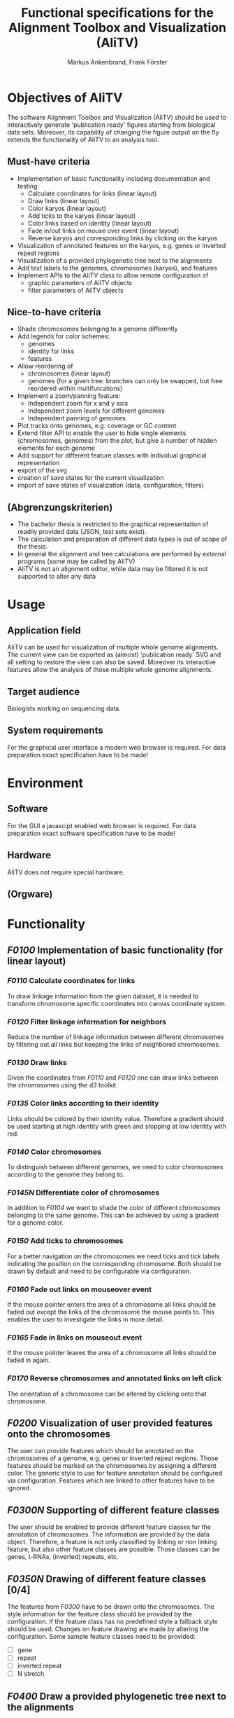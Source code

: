 #+AUTHOR: Markus Ankenbrand, Frank Förster
#+TITLE: Functional specifications for the Alignment Toolbox and Visualization (AliTV)
#+DESCRIPTION: This file contains the functional specification of the AliTV
#+EMAIL: markus.ankenbrand@uni-wuerzburg.de, frank.foerster@biozentrum.uni-wuerzburg.de

#+LATEX_CLASS: scrartcl
#+LATEX_CLASS_OPTIONS: [a4paper,english]
#+LATEX_HEADER: \usepackage[T1]{fontenc}
#+LATEX_HEADER: \usepackage[utf8]{inputenc}

#+TODO: TODO(t!) INPG(i@/!) TEST(n@/!) TESTFAIL(f@/!) TESTPASS(p@/!) | DONE(d!) REJC(c@)


* Objectives of AliTV
  The software Alignment Toolbox and Visualization (AliTV) should be
  used to interactively generate 'publication ready' figures starting
  from biological data sets. Moreover, its capability of changing the
  figure output on the fly extends the functionality of AliTV to an
  analysis tool.
** Must-have criteria
   - Implementation of basic functionality including documentation and testing
     - Calculate coordinates for links (linear layout)
     - Draw links (linear layout)
     - Color karyos (linear layout)
     - Add ticks to the karyos (linear layout)
     - Color links based on identity (linear layout)
     - Fade in/out links on mouse over event (linear layout)
     - Reverse karyos and corresponding links by clicking on the karyos
   - Visualization of annotated features on the karyos, e.g. genes or
     inverted repeat regions
   - Visualization of a provided phylogenetic tree next to the alignments
   - Add text labels to the genomes, chromosomes (karyos), and features
   - Implement APIs to the AliTV class to allow remote configuration of
     - graphic parameters of AliTV objects
     - filter parameters of AliTV objects
** Nice-to-have criteria
   - Shade chromosomes belonging to a genome differently
   - Add legends for color schemes:
     - genomes
     - identity for links
     - features
   - Allow reordering of
     - chromosomes (linear layout)
     - genomes (for a given tree: branches can only be swapped, but
       free reordered within multifurcations)
   - Implement a zoom/panning feature:
     - Independent zoom for x and y axis
     - Independent zoom levels for different genomes
     - Independent panning of genomes
   - Plot tracks onto genomes, e.g. coverage or GC content
   - Extend filter API to enable the user to hide single elements
     (chromosomes, genomes) from the plot, but give a number of hidden
     elements for each genome
   - Add support for different feature classes with individual
     graphical representation
   - export of the svg
   - creation of save states for the current visualization
   - import of save states of visualization (data, configuration,
     filters)
** (Abgrenzungskriterien)
   - The bachelor thesis is restricted to the graphical representation of readily provided data (JSON, test sets exist).
   - The calculation and preparation of different data types is out of scope of the thesis.
   - In general the alignment and tree calculations are performed by external programs (some may be called by AliTV)
   - AliTV is not an alignment editor, while data may be filtered it is not supported to alter any data
* Usage
** Application field
   AliTV can be used for visualization of multiple whole genome
   alignments. The current view can be exported as (almost)
   'publication ready' SVG and all setting to restore the view can
   also be saved. Moreover its interactive features allow the
   analysis of those multiple whole genome alignments.
** Target audience
   Biologists working on sequencing data.
** System requirements
   For the graphical user interface a modern web browser is
   required. For data preparation exact specification have to be made!
* Environment
** Software
   For the GUI a javascipt enabled web browser is required. For data
   preparation exact software specification have to be made!
** Hardware
   AliTV does not require special hardware.
** (Orgware)
* Functionality
** /F0100/ Implementation of basic functionality (for linear layout)
*** /F0110/ Calculate coordinates for links
    To draw linkage information from the given dataset, it is needed
    to transform chromosome specific coordinates into canvas
    coordinate system.
*** /F0120/ Filter linkage information for neighbors
    Reduce the number of linkage information between different
    chromosomes by filtering out all links but keeping the links of
    neighbored chromosomes.
*** /F0130/ Draw links
    Given the coordinates from /F0110/ and /F0120/ one can draw links between the
    chromosomes using the d3 toolkit.
*** /F0135/ Color links according to their identity
    Links should be colored by their identity value. Therefore a
    gradient should be used starting at high identity with green and
    stopping at low identity with red.
*** /F0140/ Color chromosomes
    To distinguish between different genomes, we need to color
    chromosomes according to the genome they belong to.
*** /F0145N/ Differentiate color of chromosomes
    In addition to /F0104/ we want to shade the color of different
    chromosomes belonging to the same genome. This can be achieved by
    using a gradient for a genome color.
*** /F0150/ Add ticks to chromosomes
    For a better navigation on the chromosomes we need ticks and tick
    labels indicating the position on the corresponding
    chromosome. Both should be drawn by default and need to be
    configurable via configuration.
*** /F0160/ Fade out links on mouseover event
    If the mouse pointer enters the area of a chromosome all links
    should be faded out except the links of the chromosome the mouse
    points to. This enables the user to investigate the links in more
    detail.
*** /F0165/ Fade in links on mouseout event
    If the mouse pointer leaves the area of a chromosome all links
    should be faded in again.
*** /F0170/ Reverse chromosomes and annotated links on left click
    The orientation of a chromosome can be altered by clicking onto
    that chromosome.
** /F0200/ Visualization of user provided features onto the chromosomes
   The user can provide features which should be annotated on the
   chromosomes of a genome, e.g. genes or inverted repeat
   regions. Those features should be marked on the chromosomes by
   assigning a different color. The generic style to use for feature
   annotation should be configured via configuration. Features which
   are linked to other features have to be ignored.
** /F0300N/ Supporting of different feature classes
   The user should be enabled to provide different feature classes for
   the annotation of chromosomes. The information are provided by the
   data object. Therefore, a feature is not only classified by linking
   or non linking feature, but also other feature classes are
   possible. Those classes can be genes, t-RNAs, (inverted) repeats,
   etc.
** /F0350N/ Drawing of different feature classes [0/4]
   The features from /F0300/ have to be drawn onto the
   chromosomes. The style information for the feature class should be
   provided by the configuration. If the feature class has no
   predefined style a fallback style should be used. Changes on
   feature drawing are made by altering the configuration. Some sample
   feature classes need to be provided:
    - [ ] gene
    - [ ] repeat
    - [ ] inverted repeat
    - [ ] N stretch
** /F0400/ Draw a provided phylogenetic tree next to the alignments
   If the user provides a phylogenetic tree other than a
   multifurcation, the tree should be drawn next to the alignment. The
   exact position (left or right) of the tree should be given by the
   configuration. There it should be also possible to switch off the
   tree drawing.
** /F0500N/ Allow reordering of genomes (linear layout)
   The order of genomes should be alterable by drag and drop
   vertically. If a non multifurcation tree is provided only swapping
   meaning rotating at branch points is allowed to keep the
   information of the tree. The tree information need to be adjusted
   accordingly. If the tree is not displayed, it is treated as a
   multifurcation tree. If later the tree drawing is enabled
   again. Genome ordering has to be reset back to the order provided
   by the tree.
** /F0550N/ Allow reordering of chromosomes (linear layout)
   Chromosomes can be reordered by using drag and drop horizontally.
** /F0600/ Text labels for the genomes, chromosomes, and features
   The labels for genomes and chromosomes should be drawn next to the
   specific element by default. For features (non linking) the labels
   are switched off by default. For all three elements drawing or non
   drawing should be configurable by the configuration.
** /F0650N/ Support text labels on or off for feature classes
   If other feature classes are supported one need to be able to
   switch on or off the drawing of the individual feature class using
   the configuration.
** /F0700/ API for remote control of graphical parameters [0/7]
   Implement an API for the following graphical parameters
   - [ ] Spacer between chromosomes
   - [ ] Spacer between genomes
   - [ ] Height of chromosome rectangles
   - [ ] Size of the canvas
   - [ ] Tick frequency
   - [ ] Tick labeling frequency
   - [ ] Tree drawing on/off
** /F0750/ API for remote control of filter parameters [0/6]
   Implement an API for the following filter parameters
   - [ ] filter threshold for minimum link identity
   - [ ] filter threshold for maximum link identity
   - [ ] filter threshold for minimum link length
   - [ ] filter threshold for maximum link length
   - [ ] skip chromosomes without linkage information
   - [ ] skip chromosomes without visible linkage information
** /F0800/ Extend API to hide specific elements [0/6]
   Extend the API to allow hide specific elements from the plot. This
   can be done for:
   - [ ] whole genomes
   - [ ] whole chromosomes
   - [ ] but also specific links.
   Additionally counters should be displayed indicating how many
   genomes are hidden, how many chromosomes of a genome are hidden and
   how many links of a chromosome are hidden. All levels need a API
   call to reset the hidden state to visible again
   - [ ] whole genomes
   - [ ] whole chromosomes
   - [ ] but also specific links.

** /F0900N/ Legend for colors used [0/3]
   Add legends for the used colors:
   - [ ] genomes
   - [ ] identity for links
   - [ ] color code for different feature classes
** /F1000N/ Export as SVG
   The class needs an API call to export the whole drawing with all
   current settings as SVG graphic.
** /F1100N/ Create snapshots of current settings
   The user should be allowed to take snapshots of all current
   settings to store them. Together with /F1200N/ this enables the
   user to restore the same environment later or provide the settings
   to other scientists.
** /F1200N/ Import snapshots of settings
   The user should be allowed to import snapshots of all current
   settings generated by /F1100N/. Together with /F1100N/ this enables the
   user to restore the same environment later or provide the settings
   to other scientists.
** /F1300N/ Plot tracks onto chromosomes
   The user can provide additional tracks for the
   chromosomes. Examples for those tracks are GC content or a coverage
   information. Those information should be drawn onto the
   corresponding chromosomes upon request by the user. Therefore an
   API call have to be provided and the functionality to draw a plot
   onto the chromosomes of a genome for all genomes with the
   corresponding information.
** /F1400N/ Implementing horizontal zoom
   The user should be able to zoom inside a horizontal position. This
   should not influence the vertical zooming which means the distances
   between different genomes should constant.
** /F1500N/ Implementing vertiacal zoom
   The user should be able to zoom inside a vertical position. This
   allows focusing on specific genomes. Non visible genomes do not
   need to be drawn. The vertical zoom level should not influence the
   horizontal zooming.
** /F1400N/ Implementing an independent horizontal genome zoom
   The zoom level for horizontal zooming into the figure need to be
   set independent for each genome. This enables different zoom levels
   for different genomes.
** /F1500N/ Implementing an independent genome panning
   A panning should be implemented for each genome. This allows
   focusing onto specific genome regions instead of the whole genome.
* Data
** Definition of data object
  #+BEGIN_SRC javascript
/**
 * {Object}  karyo                        - the chromosome information
 * {Object}  karyo.chromosomes            - the chromosome details, karyo IDs as keys
 * {Number}  karyo.chromosomes.genome_id  - number of genome to which this chromosome belongs
 * {Number}  karyo.chromosomes.length     - length in bp
 * {String}  karyo.chromosomes.seq        - sequence of the chromosome
 * {Object}  features                     - the feature information, feature IDs as keys
 * {String}  features.karyo               - the karyo ID
 * {Number}  features.start               - start position on the sequence
 * {Number}  features.end                 - end position on the sequence
 * {Object}  links                        - the link information
 * {String}  links.source                 - source feature of the link
 * {String}  links.target                 - target feature of the link
 * {Number}  links.identity               - identity of the link
 */
  #+END_SRC
** Definition of filters object
   #+BEGIN_SRC javascript
/**
 * {Object}  filters                              - the data dependent displaying information
 * {Object}  filters.karyo                        - the chromosome dependent displaying information
 * {Array}   filters.karyo.order                  - array of chromosome IDs in the desired order (circular layout)
 * {Array}   filters.karyo.genome_order           - array of genome IDs in the desired order (linear layout)
 * {Object}  filters.karyo.chromosomes            - the chromosome drawing details, filters.karyo IDs as keys
 * {Boolean} filters.karyo.chromosomes.reverse    - should the sequence be treated as its reverse (complement)
 * {Boolean} filters.karyo.chromosomes.visible    - should the sequence be displayed at all
 */
   #+END_SRC
** Definition of initial configuration object
   #+BEGIN_SRC javascript
/**
 * {Number}  width                  - The width of the svg in px.
 * {Number}  height                 - The height of the svg in px.
 * {Object}  linear                 - The configuration options for the linear layout.
 * {Number}  linear.genomeDistance  - The vertical distance between adjacent genomes in px.
 * {Number}  linear.karyoHeight     - The height of each chromosome in px.
 * {Number}  linear.karyoDistance   - The horizontal distance between adjacent chromosomes of the same genome in bp.
 * {Object}  circular               - The configuration options for the circular layout.
 * {Number}  circular.karyoHeight   - The height of each chromosome in px.
 * {Number}  circular.karyoDistance - The distance between adjacent chromosomes on the circle in bp.
 * {Number}  circular.outerRadius	  - The outer radius of the circle in px.
 */

   #+END_SRC
* User interface
  As all the functionality is implemented inside the AliTV class, the
  required HTML file for showing the figure is tiny, but the figure
  itself can be configured using standard HTML elements and the API of
  the AliTV class.
  #+BEGIN_SRC html
<html>
<head>
<meta charset="utf-8">
<link rel="stylesheet" href="lib/jquery-ui.min.css">

<script src="lib/d3.v3.min.js"></script>
<script src="lib/jquery.min.js"></script>
<script src="lib/jquery-ui.min.js"></script>

<script src="js/wgaPipeline.js"></script>

<script type="text/javascript">
	var wga;
	$(document).ready(function() {
		var svg = $('#wgaCanvas');
		wga = new WgaPipeline(svg);
		$.getJSON('data/data.json', function(data) {
			wga.setData(data);
			$.getJSON('data/filters.json', function(filters) {
				console.log(filters);
				wga.setFilters(filters);
				wga.drawLinear();
			});
		});
	});
</script>
</head>

<body>
<svg id='wgaCanvas'></svg>
<button type="button" onclick="wga.drawCircular();">Draw Circular</button>
<button type="button" onclick="wga.drawLinear();">Draw Linear</button>
</body>
</html>
  #+END_SRC
* Quality targets
  The development should be test driven, therefore it is required to write
   1) the documentation,
   2) the test(s),
   3) implement the functionality.

  Therefore, the grunt/Jasmine test environment and a syntax check
  should be used. The coverage for documentation and code test
  coverage have to be tested. Every function should be covered by
  documentation (100 %) and the test code coverage need to be at least
  80 %.
